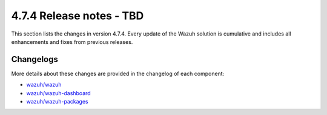 .. Copyright (C) 2015, Wazuh, Inc.

.. meta::
  :description: Wazuh 4.7.4 has been released. Check out our release notes to discover the changes and additions of this release.

4.7.4 Release notes - TBD
==================================

This section lists the changes in version 4.7.4. Every update of the Wazuh solution is cumulative and includes all enhancements and fixes from previous releases.

Changelogs
----------

More details about these changes are provided in the changelog of each component:

- `wazuh/wazuh <https://github.com/wazuh/wazuh/blob/v4.7.4/CHANGELOG.md>`__
- `wazuh/wazuh-dashboard <https://github.com/wazuh/wazuh-dashboard-plugins/blob/v4.7.4-2.8.0/CHANGELOG.md>`__
- `wazuh/wazuh-packages <https://github.com/wazuh/wazuh-packages/releases/tag/v4.7.4>`__
